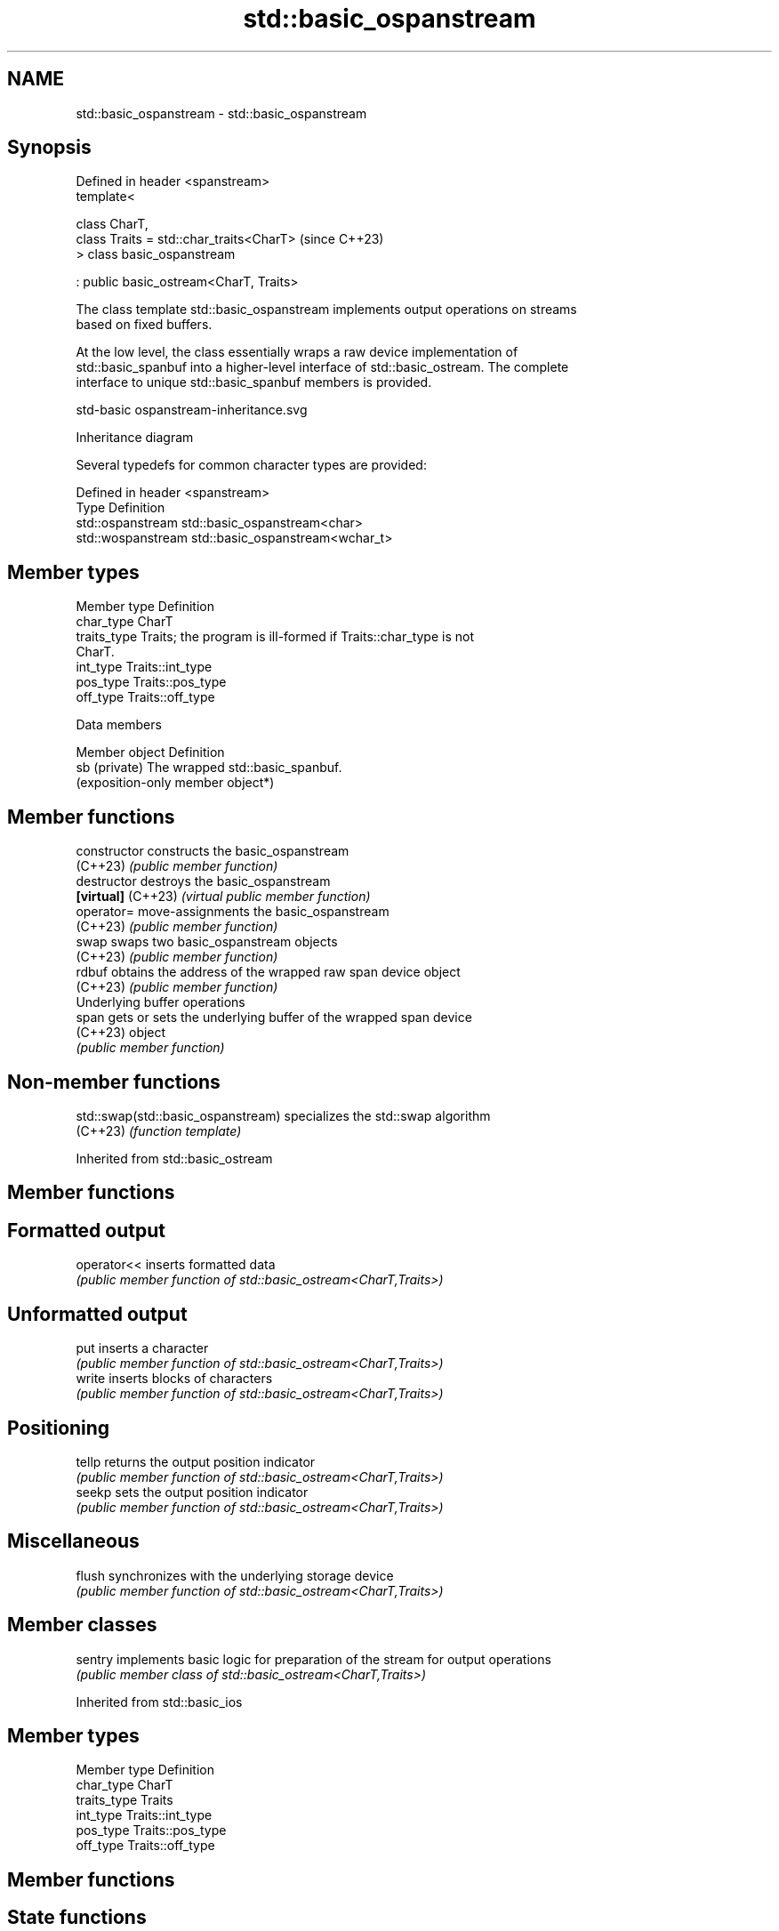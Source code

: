 .TH std::basic_ospanstream 3 "2024.06.10" "http://cppreference.com" "C++ Standard Libary"
.SH NAME
std::basic_ospanstream \- std::basic_ospanstream

.SH Synopsis
   Defined in header <spanstream>
   template<

       class CharT,
       class Traits = std::char_traits<CharT>  (since C++23)
   > class basic_ospanstream

       : public basic_ostream<CharT, Traits>

   The class template std::basic_ospanstream implements output operations on streams
   based on fixed buffers.

   At the low level, the class essentially wraps a raw device implementation of
   std::basic_spanbuf into a higher-level interface of std::basic_ostream. The complete
   interface to unique std::basic_spanbuf members is provided.

   std-basic ospanstream-inheritance.svg

                                   Inheritance diagram

   Several typedefs for common character types are provided:

   Defined in header <spanstream>
   Type              Definition
   std::ospanstream  std::basic_ospanstream<char>
   std::wospanstream std::basic_ospanstream<wchar_t>

.SH Member types

   Member type Definition
   char_type   CharT
   traits_type Traits; the program is ill-formed if Traits::char_type is not
               CharT.
   int_type    Traits::int_type
   pos_type    Traits::pos_type
   off_type    Traits::off_type

   Data members

   Member object Definition
   sb (private)  The wrapped std::basic_spanbuf.
                 (exposition-only member object*)

.SH Member functions

   constructor       constructs the basic_ospanstream
   (C++23)           \fI(public member function)\fP
   destructor        destroys the basic_ospanstream
   \fB[virtual]\fP (C++23) \fI(virtual public member function)\fP
   operator=         move-assignments the basic_ospanstream
   (C++23)           \fI(public member function)\fP
   swap              swaps two basic_ospanstream objects
   (C++23)           \fI(public member function)\fP
   rdbuf             obtains the address of the wrapped raw span device object
   (C++23)           \fI(public member function)\fP
         Underlying buffer operations
   span              gets or sets the underlying buffer of the wrapped span device
   (C++23)           object
                     \fI(public member function)\fP

.SH Non-member functions

   std::swap(std::basic_ospanstream) specializes the std::swap algorithm
   (C++23)                           \fI(function template)\fP

Inherited from std::basic_ostream

.SH Member functions

.SH Formatted output
   operator<< inserts formatted data
              \fI(public member function of std::basic_ostream<CharT,Traits>)\fP
.SH Unformatted output
   put        inserts a character
              \fI(public member function of std::basic_ostream<CharT,Traits>)\fP
   write      inserts blocks of characters
              \fI(public member function of std::basic_ostream<CharT,Traits>)\fP
.SH Positioning
   tellp      returns the output position indicator
              \fI(public member function of std::basic_ostream<CharT,Traits>)\fP
   seekp      sets the output position indicator
              \fI(public member function of std::basic_ostream<CharT,Traits>)\fP
.SH Miscellaneous
   flush      synchronizes with the underlying storage device
              \fI(public member function of std::basic_ostream<CharT,Traits>)\fP

.SH Member classes

   sentry implements basic logic for preparation of the stream for output operations
          \fI(public member class of std::basic_ostream<CharT,Traits>)\fP

Inherited from std::basic_ios

.SH Member types

   Member type Definition
   char_type   CharT
   traits_type Traits
   int_type    Traits::int_type
   pos_type    Traits::pos_type
   off_type    Traits::off_type

.SH Member functions

.SH State functions
   good          checks if no error has occurred i.e. I/O operations are available
                 \fI(public member function of std::basic_ios<CharT,Traits>)\fP
   eof           checks if end-of-file has been reached
                 \fI(public member function of std::basic_ios<CharT,Traits>)\fP
   fail          checks if an error has occurred
                 \fI(public member function of std::basic_ios<CharT,Traits>)\fP
   bad           checks if a non-recoverable error has occurred
                 \fI(public member function of std::basic_ios<CharT,Traits>)\fP
   operator!     checks if an error has occurred (synonym of fail())
                 \fI(public member function of std::basic_ios<CharT,Traits>)\fP
   operator bool checks if no error has occurred (synonym of !fail())
                 \fI(public member function of std::basic_ios<CharT,Traits>)\fP
   rdstate       returns state flags
                 \fI(public member function of std::basic_ios<CharT,Traits>)\fP
   setstate      sets state flags
                 \fI(public member function of std::basic_ios<CharT,Traits>)\fP
   clear         modifies state flags
                 \fI(public member function of std::basic_ios<CharT,Traits>)\fP
.SH Formatting
   copyfmt       copies formatting information
                 \fI(public member function of std::basic_ios<CharT,Traits>)\fP
   fill          manages the fill character
                 \fI(public member function of std::basic_ios<CharT,Traits>)\fP
.SH Miscellaneous
   exceptions    manages exception mask
                 \fI(public member function of std::basic_ios<CharT,Traits>)\fP
   imbue         sets the locale
                 \fI(public member function of std::basic_ios<CharT,Traits>)\fP
   rdbuf         manages associated stream buffer
                 \fI(public member function of std::basic_ios<CharT,Traits>)\fP
   tie           manages tied stream
                 \fI(public member function of std::basic_ios<CharT,Traits>)\fP
   narrow        narrows characters
                 \fI(public member function of std::basic_ios<CharT,Traits>)\fP
   widen         widens characters
                 \fI(public member function of std::basic_ios<CharT,Traits>)\fP

Inherited from std::ios_base

.SH Member functions

.SH Formatting
   flags             manages format flags
                     \fI(public member function of std::ios_base)\fP
   setf              sets specific format flag
                     \fI(public member function of std::ios_base)\fP
   unsetf            clears specific format flag
                     \fI(public member function of std::ios_base)\fP
   precision         manages decimal precision of floating point operations
                     \fI(public member function of std::ios_base)\fP
   width             manages field width
                     \fI(public member function of std::ios_base)\fP
.SH Locales
   imbue             sets locale
                     \fI(public member function of std::ios_base)\fP
   getloc            returns current locale
                     \fI(public member function of std::ios_base)\fP
.SH Internal extensible array
   xalloc            returns a program-wide unique integer that is safe to use as index
   \fB[static]\fP          to pword() and iword()
                     \fI(public static member function of std::ios_base)\fP
                     resizes the private storage if necessary and access to the long
   iword             element at the given index
                     \fI(public member function of std::ios_base)\fP
                     resizes the private storage if necessary and access to the void*
   pword             element at the given index
                     \fI(public member function of std::ios_base)\fP
.SH Miscellaneous
   register_callback registers event callback function
                     \fI(public member function of std::ios_base)\fP
   sync_with_stdio   sets whether C++ and C I/O libraries are interoperable
   \fB[static]\fP          \fI(public static member function of std::ios_base)\fP
.SH Member classes
   failure           stream exception
                     \fI(public member class of std::ios_base)\fP
   Init              initializes standard stream objects
                     \fI(public member class of std::ios_base)\fP

.SH Member types and constants
   Type           Explanation
                  stream open mode type

                  The following constants are also defined:

                  Constant          Explanation
                  app               seek to the end of stream before each write
                  binary            open in binary mode
   openmode       in                open for reading
                  out               open for writing
                  trunc             discard the contents of the stream when
                                    opening
                  ate               seek to the end of stream immediately after
                                    open
                  noreplace (C++23) open in exclusive mode

                  \fI(typedef)\fP
                  formatting flags type

                  The following constants are also defined:

                  Constant    Explanation
                  dec         use decimal base for integer I/O: see std::dec
                  oct         use octal base for integer I/O: see std::oct
                  hex         use hexadecimal base for integer I/O: see std::hex
                  basefield   dec | oct | hex. Useful for masking operations
                  left        left adjustment (adds fill characters to the right): see
                              std::left
                  right       right adjustment (adds fill characters to the left): see
                              std::right
                  internal    internal adjustment (adds fill characters to the internal
                              designated point): see std::internal
                  adjustfield left | right | internal. Useful for masking
                              operations
                              generate floating point types using scientific notation,
                  scientific  or hex notation if combined with fixed: see
                              std::scientific
   fmtflags                   generate floating point types using fixed notation, or
                  fixed       hex notation if combined with scientific: see
                              std::fixed
                  floatfield  scientific | fixed. Useful for masking operations
                  boolalpha   insert and extract bool type in alphanumeric format: see
                              std::boolalpha
                              generate a prefix indicating the numeric base for integer
                  showbase    output, require the currency indicator in monetary I/O:
                              see std::showbase
                  showpoint   generate a decimal-point character unconditionally for
                              floating-point number output: see std::showpoint
                  showpos     generate a + character for non-negative numeric output:
                              see std::showpos
                  skipws      skip leading whitespace before certain input operations:
                              see std::skipws
                  unitbuf     flush the output after each output operation: see
                              std::unitbuf
                              replace certain lowercase letters with their uppercase
                  uppercase   equivalents in certain output operations: see
                              std::uppercase

                  \fI(typedef)\fP
                  state of the stream type

                  The following constants are also defined:

                  Constant Explanation
   iostate        goodbit  no error
                  badbit   irrecoverable stream error
                  failbit  input/output operation failed (formatting or extraction
                           error)
                  eofbit   associated input sequence has reached end-of-file

                  \fI(typedef)\fP
                  seeking direction type

                  The following constants are also defined:

   seekdir        Constant Explanation
                  beg      the beginning of a stream
                  end      the ending of a stream
                  cur      the current position of stream position indicator

                  \fI(typedef)\fP
   event          specifies event type
                  \fI(enum)\fP
   event_callback callback function type
                  \fI(typedef)\fP

.SH Notes

    Feature-test macro   Value    Std              Feature
   __cpp_lib_spanstream 202106L (C++23) std::spanbuf, std::spanstream
